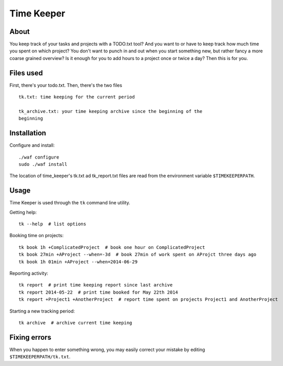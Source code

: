 Time Keeper
===========

About
-----

You keep track of your tasks and projects with a TODO.txt tool? And you want to
or have to keep track how much time you spent on which project? You don't want
to punch in and out when you start something new, but rather fancy a more
coarse grained overview? Is it enough for you to add hours to a project once or
twice a day? Then this is for you.

Files used
----------

First, there's your todo.txt. Then, there's the two files

::

    tk.txt: time keeping for the current period

    tk_archive.txt: your time keeping archive since the beginning of the
    beginning

Installation
------------

Configure and install::

    ./waf configure
    sudo ./waf install

The location of time_keeper's tk.txt ad tk_report.txt files are read from the
environment variable ``$TIMEKEEPERPATH``.

Usage
-----

Time Keeper is used through the ``tk`` command line utility.

Getting help::

    tk --help  # list options

Booking time on projects::

    tk book 1h +ComplicatedProject  # book one hour on ComplicatedProject
    tk book 27min +AProject --when=-3d  # book 27min of work spent on AProjct three days ago
    tk book 1h 01min +AProject --when=2014-06-29


Reporting activity::

    tk report  # print time keeping report since last archive
    tk report 2014-05-22  # print time booked for May 22th 2014
    tk report +Project1 +AnotherProject  # report time spent on projects Project1 and AnotherProject

Starting a new tracking period::

    tk archive  # archive current time keeping

Fixing errors
-------------

When you happen to enter something wrong, you may easily correct your mistake by
editing ``$TIMEKEEPERPATH/tk.txt``.

